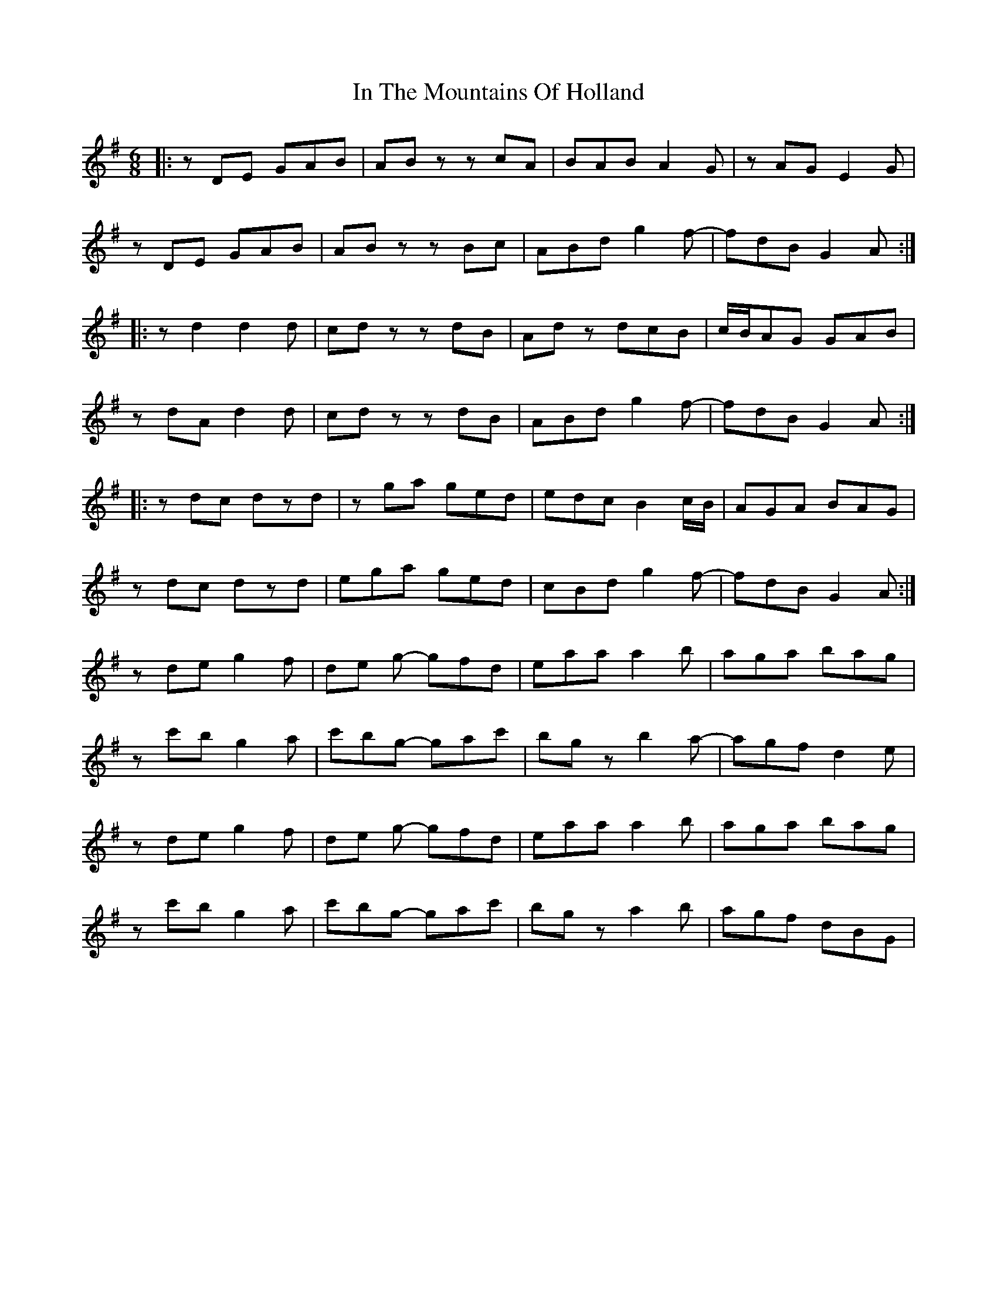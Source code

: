 X: 18889
T: In The Mountains Of Holland
R: jig
M: 6/8
K: Dmixolydian
|:zDE GAB|AB zz cA|BAB A2 G|z AG E2 G|
zDE GAB|AB zz Bc|ABd g2 f-|fdB G2 A:|
|:zd2 d2d|cd zz dB|Adz dcB|c/B/AG GAB|
zdA d2d|cd zz dB|ABd g2 f-|fdB G2 A:|
|:zdc dzd|zga ged|edc B2c/B/|AGA BAG|
zdc dzd|ega ged|cBd g2 f-|fdB G2 A:|
zde g2f|de g- gfd|eaa a2 b|aga bag|
zc'b g2a|c'bg- gac'|bgz b2 a-|agf d2e|
zde g2f|de g- gfd|eaa a2 b|aga bag|
zc'b g2a|c'bg- gac'|bgz a2b|agf dBG|

